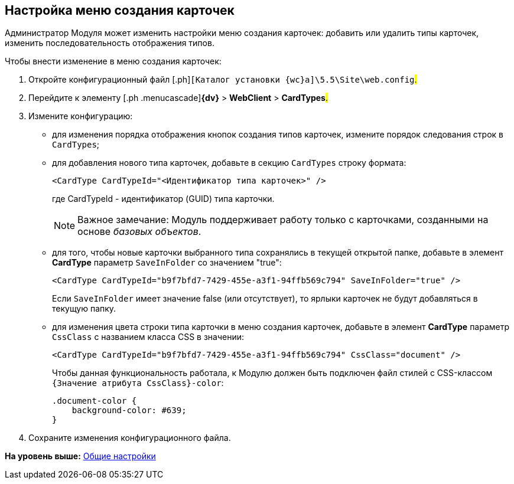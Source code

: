 
== Настройка меню создания карточек

Администратор Модуля может изменить настройки меню создания карточек: добавить или удалить типы карточек, изменить последовательность отображения типов.

Чтобы внести изменение в меню создания карточек:

. [.ph .cmd]#Откройте конфигурационный файл [.ph]#[.ph .filepath]`[Каталог установки {wc}а]\5.5\Site\web.config`#.#
. [.ph .cmd]#Перейдите к элементу [.ph .menucascade]#[.ph .uicontrol]*{dv}* > [.ph .uicontrol]*WebClient* > [.ph .uicontrol]*CardTypes*#.#
. [.ph .cmd]#Измените конфигурацию:#
* для изменения порядка отображения кнопок создания типов карточек, измените порядок следования строк в `CardTypes`;
* для добавления нового типа карточек, добавьте в секцию `CardTypes` строку формата:
+
[source,pre,codeblock]
----
<CardType CardTypeId="<Идентификатор типа карточек>" />
----
+
где CardTypeId - идентификатор (GUID) типа карточки.
+
[NOTE]
====
[.note__title]#Важное замечание:# Модуль поддерживает работу только с карточками, созданными на основе [.dfn .term]_базовых объектов_.
====
* для того, чтобы новые карточки выбранного типа сохранялись в текущей открытой папке, добавьте в элемент [.keyword]*CardType* параметр `SaveInFolder` со значением "true":
+
[source,pre,codeblock]
----
<CardType CardTypeId="b9f7bfd7-7429-455e-a3f1-94ffb569c794" SaveInFolder="true" />
----
+
Если `SaveInFolder` имеет значение false (или отсутствует), то ярлыки карточек не будут добавляться в текущую папку.
* для изменения цвета строки типа карточки в меню создания карточек, добавьте в элемент [.keyword]*CardType* параметр `CssClass` с названием класса CSS в значении:
+
[source,pre,codeblock]
----
<CardType CardTypeId="b9f7bfd7-7429-455e-a3f1-94ffb569c794" CssClass="document" />
----
+
Чтобы данная функциональность работала, к Модулю должен быть подключен файл стилей с CSS-классом `{Значение атрибута                         CssClass}-color`:
+
[source,pre,codeblock]
----
.document-color {
    background-color: #639;
}
----
. [.ph .cmd]#Сохраните изменения конфигурационного файла.#

*На уровень выше:* xref:CommonConf.adoc[Общие настройки]
